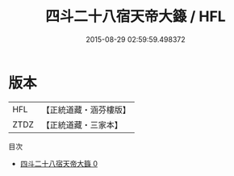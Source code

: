#+TITLE: 四斗二十八宿天帝大籙 / HFL

#+DATE: 2015-08-29 02:59:59.498372
* 版本
 |       HFL|【正統道藏・涵芬樓版】|
 |      ZTDZ|【正統道藏・三家本】|
目次
 - [[file:KR5g0206_000.txt][四斗二十八宿天帝大籙 0]]
